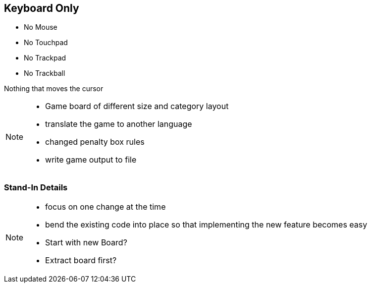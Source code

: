 
== Keyboard Only

- No Mouse
- No Touchpad
- No Trackpad
- No Trackball

Nothing that moves the cursor

[NOTE.speaker]
--
* Game board of different size and category layout
* translate the game to another language
* changed penalty box rules
* write game output to file
--

=== Stand-In Details

[NOTE.speaker]
--
* focus on one change at the time
* bend the existing code into place so that implementing the new feature becomes easy
* Start with new Board?
* Extract board first?
--
